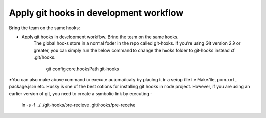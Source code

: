 Apply git hooks in development workflow
--------
Bring the team on the same hooks:

* Apply git hooks in development workflow. Bring the team on the same hooks.
   The global hooks store in a normal foder in the repo called git-hooks. If you’re using Git version 2.9 or greater, you can simply run the below command to change the hooks folder to git-hooks instead of .git/hooks.

      git config core.hooksPath git-hooks

*You can also make above command to execute automatically by placing it in a setup file i.e Makefile, pom.xml , package.json etc. Husky is one of the best options for installing git hooks in node project. However, if you are using an earlier version of git, you need to create a symbolic link by executing -

      ln -s -f ../../git-hooks/pre-recieve .git/hooks/pre-receive
